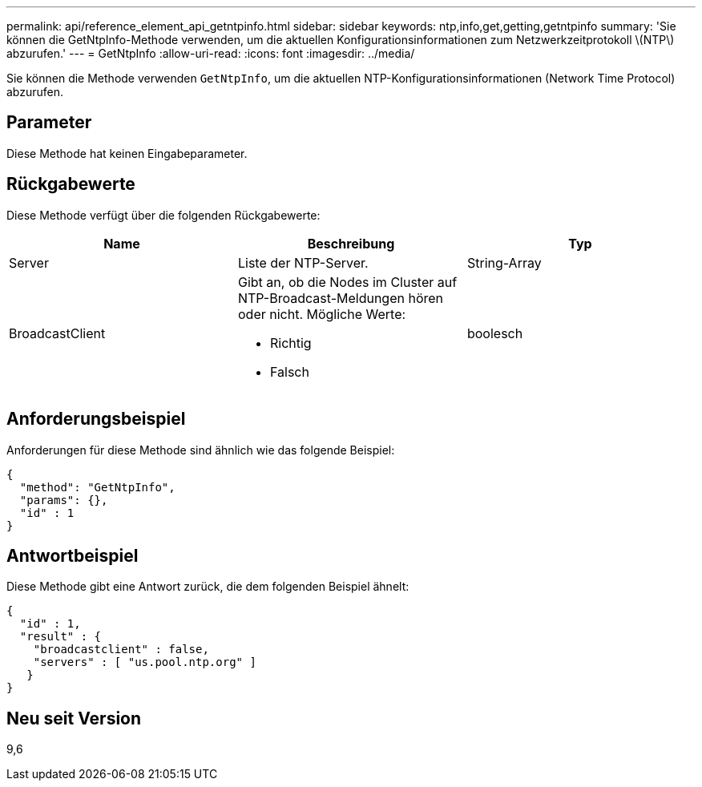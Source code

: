 ---
permalink: api/reference_element_api_getntpinfo.html 
sidebar: sidebar 
keywords: ntp,info,get,getting,getntpinfo 
summary: 'Sie können die GetNtpInfo-Methode verwenden, um die aktuellen Konfigurationsinformationen zum Netzwerkzeitprotokoll \(NTP\) abzurufen.' 
---
= GetNtpInfo
:allow-uri-read: 
:icons: font
:imagesdir: ../media/


[role="lead"]
Sie können die Methode verwenden `GetNtpInfo`, um die aktuellen NTP-Konfigurationsinformationen (Network Time Protocol) abzurufen.



== Parameter

Diese Methode hat keinen Eingabeparameter.



== Rückgabewerte

Diese Methode verfügt über die folgenden Rückgabewerte:

|===
| Name | Beschreibung | Typ 


 a| 
Server
 a| 
Liste der NTP-Server.
 a| 
String-Array



 a| 
BroadcastClient
 a| 
Gibt an, ob die Nodes im Cluster auf NTP-Broadcast-Meldungen hören oder nicht. Mögliche Werte:

* Richtig
* Falsch

 a| 
boolesch

|===


== Anforderungsbeispiel

Anforderungen für diese Methode sind ähnlich wie das folgende Beispiel:

[listing]
----
{
  "method": "GetNtpInfo",
  "params": {},
  "id" : 1
}
----


== Antwortbeispiel

Diese Methode gibt eine Antwort zurück, die dem folgenden Beispiel ähnelt:

[listing]
----
{
  "id" : 1,
  "result" : {
    "broadcastclient" : false,
    "servers" : [ "us.pool.ntp.org" ]
   }
}
----


== Neu seit Version

9,6
